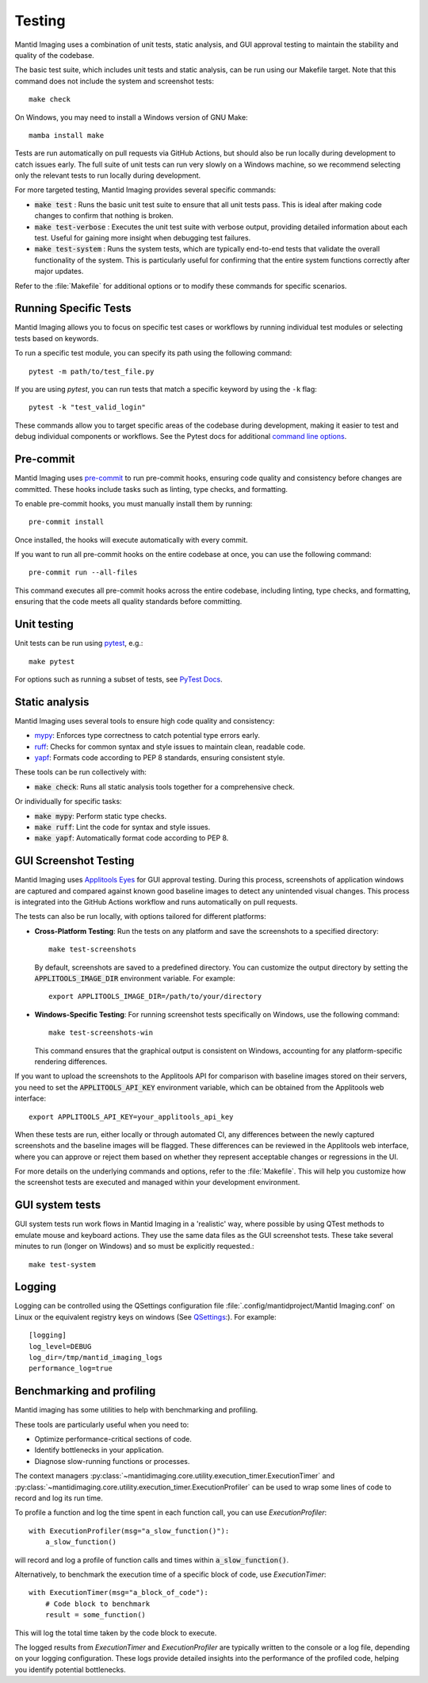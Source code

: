 Testing
=======

Mantid Imaging uses a combination of unit tests, static analysis, and GUI approval testing to maintain the stability and quality of the codebase.

The basic test suite, which includes unit tests and static analysis, can be run using our Makefile target. Note that this command does not include the system and screenshot tests::

    make check

On Windows, you may need to install a Windows version of GNU Make::

    mamba install make

Tests are run automatically on pull requests via GitHub Actions, but should also be run locally during development to catch issues early. The full suite of unit tests can run very slowly on a Windows machine, so we recommend selecting only the relevant tests to run locally during development.

For more targeted testing, Mantid Imaging provides several specific commands:

- :code:`make test` : Runs the basic unit test suite to ensure that all unit tests pass. This is ideal after making code changes to confirm that nothing is broken.
- :code:`make test-verbose` : Executes the unit test suite with verbose output, providing detailed information about each test. Useful for gaining more insight when debugging test failures.
- :code:`make test-system` : Runs the system tests, which are typically end-to-end tests that validate the overall functionality of the system. This is particularly useful for confirming that the entire system functions correctly after major updates.

Refer to the :file:`Makefile` for additional options or to modify these commands for specific scenarios.

Running Specific Tests
----------------------

Mantid Imaging allows you to focus on specific test cases or workflows by running individual test modules or selecting tests based on keywords.

To run a specific test module, you can specify its path using the following command::

    pytest -m path/to/test_file.py

If you are using `pytest`, you can run tests that match a specific keyword by using the ``-k`` flag::

    pytest -k "test_valid_login"

These commands allow you to target specific areas of the codebase during development, making it easier to test and debug individual components or workflows.
See the Pytest docs for additional `command line options <https://docs.pytest.org/en/stable/reference/reference.html#command-line-flags>`_.


Pre-commit
----------

Mantid Imaging uses `pre-commit <https://pre-commit.com/>`_ to run pre-commit hooks, ensuring code quality and consistency before changes are committed. These hooks include tasks such as linting, type checks, and formatting.

To enable pre-commit hooks, you must manually install them by running::

    pre-commit install

Once installed, the hooks will execute automatically with every commit.

If you want to run all pre-commit hooks on the entire codebase at once, you can use the following command::

    pre-commit run --all-files

This command executes all pre-commit hooks across the entire codebase, including linting, type checks, and formatting, ensuring that the code meets all quality standards before committing.

Unit testing
------------

Unit tests can be run using `pytest <https://docs.pytest.org/>`_, e.g.::

    make pytest

For options such as running a subset of tests, see `PyTest Docs <https://docs.pytest.org/en/stable/usage.html>`_.


Static analysis
---------------

Mantid Imaging uses several tools to ensure high code quality and consistency:

- `mypy <http://mypy-lang.org/>`_: Enforces type correctness to catch potential type errors early.
- `ruff <https://beta.ruff.rs/docs/>`_: Checks for common syntax and style issues to maintain clean, readable code.
- `yapf <https://github.com/google/yapf>`_: Formats code according to PEP 8 standards, ensuring consistent style.

These tools can be run collectively with:

- :code:`make check`: Runs all static analysis tools together for a comprehensive check.

Or individually for specific tasks:

- :code:`make mypy`: Perform static type checks.
- :code:`make ruff`: Lint the code for syntax and style issues.
- :code:`make yapf`: Automatically format code according to PEP 8.


GUI Screenshot Testing
----------------------

Mantid Imaging uses `Applitools Eyes <https://applitools.com/products-eyes/>`_ for GUI approval testing. During this process, screenshots of application windows are captured and compared against known good baseline images to detect any unintended visual changes. This process is integrated into the GitHub Actions workflow and runs automatically on pull requests.

The tests can also be run locally, with options tailored for different platforms:

- **Cross-Platform Testing**: Run the tests on any platform and save the screenshots to a specified directory::

      make test-screenshots

  By default, screenshots are saved to a predefined directory. You can customize the output directory by setting the :code:`APPLITOOLS_IMAGE_DIR` environment variable. For example::

      export APPLITOOLS_IMAGE_DIR=/path/to/your/directory

- **Windows-Specific Testing**: For running screenshot tests specifically on Windows, use the following command::

      make test-screenshots-win

  This command ensures that the graphical output is consistent on Windows, accounting for any platform-specific rendering differences.

If you want to upload the screenshots to the Applitools API for comparison with baseline images stored on their servers, you need to set the :code:`APPLITOOLS_API_KEY` environment variable, which can be obtained from the Applitools web interface::

    export APPLITOOLS_API_KEY=your_applitools_api_key


When these tests are run, either locally or through automated CI, any differences between the newly captured screenshots and the baseline images will be flagged. These differences can be reviewed in the Applitools web interface, where you can approve or reject them based on whether they represent acceptable changes or regressions in the UI.

For more details on the underlying commands and options, refer to the :file:`Makefile`. This will help you customize how the screenshot tests are executed and managed within your development environment.


GUI system tests
----------------

GUI system tests run work flows in Mantid Imaging in a 'realistic' way, where possible by using QTest methods to emulate mouse and keyboard actions. They use the same data files as the GUI screenshot tests. These take several minutes to run (longer on Windows) and so must be explicitly requested.::

    make test-system


Logging
-------

Logging can be controlled using the QSettings configuration file :file:`.config/mantidproject/Mantid Imaging.conf` on Linux or the equivalent registry keys on windows (See `QSettings <https://doc.qt.io/qtforpython-5/PySide2/QtCore/QSettings.html>`_:). For example::

    [logging]
    log_level=DEBUG
    log_dir=/tmp/mantid_imaging_logs
    performance_log=true


Benchmarking and profiling
--------------------------

Mantid imaging has some utilities to help with benchmarking and profiling.

These tools are particularly useful when you need to:

- Optimize performance-critical sections of code.
- Identify bottlenecks in your application.
- Diagnose slow-running functions or processes.

The context managers :py:class:`~mantidimaging.core.utility.execution_timer.ExecutionTimer` and :py:class:`~mantidimaging.core.utility.execution_timer.ExecutionProfiler` can be used to wrap some lines of code to record and log its run time.

To profile a function and log the time spent in each function call, you can use `ExecutionProfiler`::

    with ExecutionProfiler(msg="a_slow_function()"):
        a_slow_function()

will record and log a profile of function calls and times within :code:`a_slow_function()`.

Alternatively, to benchmark the execution time of a specific block of code, use `ExecutionTimer`::

    with ExecutionTimer(msg="a_block_of_code"):
        # Code block to benchmark
        result = some_function()

This will log the total time taken by the code block to execute.

The logged results from `ExecutionTimer` and `ExecutionProfiler` are typically written to the console or a log file, depending on your logging configuration. These logs provide detailed insights into the performance of the profiled code, helping you identify potential bottlenecks.


